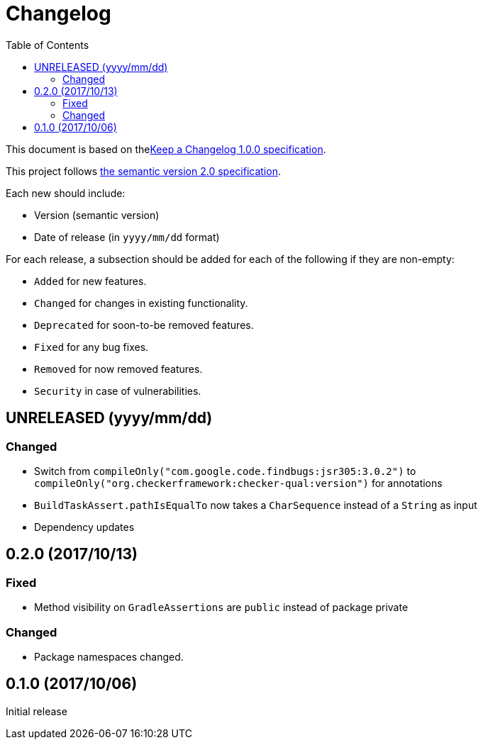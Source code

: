 = Changelog
:toc:
:toclevels: 2
:uri-keep-a-changelog: http://keepachangelog.com/en/1.0.0/
:uri-semver: http://semver.org/spec/v2.0.0.html

This document is based on thelink:{uri-keep-a-changelog}[Keep a Changelog 1.0.0 specification].

This project follows link:{uri-semver}[the semantic version 2.0 specification].

Each new should include:

* Version (semantic version)
* Date of release (in `yyyy/mm/dd` format)

For each release, a subsection should be added for each of the following if they are non-empty:

* `Added` for new features.
* `Changed` for changes in existing functionality.
* `Deprecated` for soon-to-be removed features.
* `Fixed` for any bug fixes.
* `Removed` for now removed features.
* `Security` in case of vulnerabilities.

== UNRELEASED (yyyy/mm/dd)

=== Changed

* Switch from `compileOnly("com.google.code.findbugs:jsr305:3.0.2")` to `compileOnly("org.checkerframework:checker-qual:version")` for annotations
* `BuildTaskAssert.pathIsEqualTo` now takes a `CharSequence` instead of a `String` as input
* Dependency updates

== 0.2.0 (2017/10/13)

=== Fixed

* Method visibility on `GradleAssertions` are `public` instead of package private

=== Changed

* Package namespaces changed.

== 0.1.0 (2017/10/06)

Initial release
